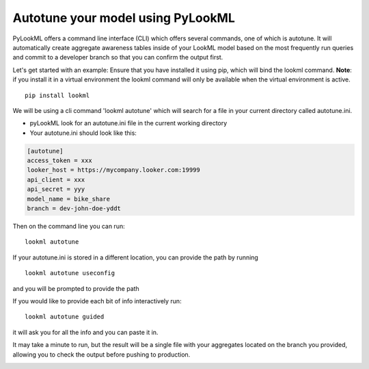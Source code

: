 Autotune your model using PyLookML
------------------------------------

PyLookML offers a command line interface (CLI) which offers several commands, one of which is autotune.
It will automatically create aggregate awareness tables inside of your LookML model based on the most frequently run queries and commit to a
developer branch so that you can confirm the output first.

Let's get started with an example:
Ensure that you have installed it using pip, which will bind the lookml command. **Note**: if you install it in a virtual environment 
the lookml command will only be available when the virtual environment is active.

::

    pip install lookml 

We will be using a cli command 'lookml autotune' which will search for a file in your current directory called autotune.ini.

* pyLookML look for an autotune.ini file in the current working directory
* Your autotune.ini should look like this:

.. code-block:: bash

    [autotune]
    access_token = xxx
    looker_host = https://mycompany.looker.com:19999
    api_client = xxx
    api_secret = yyy
    model_name = bike_share
    branch = dev-john-doe-yddt

Then on the command line you can run:

::

    lookml autotune


If your autotune.ini is stored in a different location, you can provide the path by running

:: 

    lookml autotune useconfig

and you will be prompted to provide the path

If you would like to provide each bit of info interactively run:

::

    lookml autotune guided

it will ask you for all the info and you can paste it in.

It may take a minute to run, but the result will be a single file with your aggregates located on the branch you provided,
allowing you to check the output before pushing to production.

.. image:: _static/file_tree.png
  :width: 275
  :alt: shows the file tree with the pylookml folder

.. image:: _static/aggs.png
  :width: 700
  :alt: Shows the pylookml output

